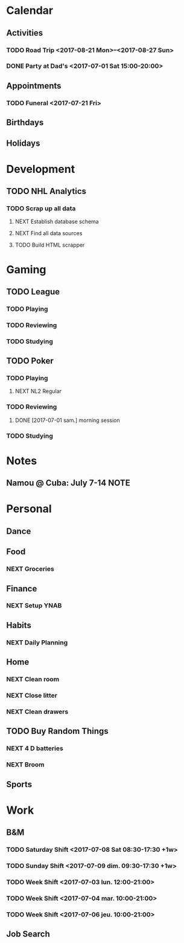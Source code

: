 * Calendar
:PROPERTIES:
:CATEGORY: Calendar
:END:
** Activities
*** TODO Road Trip <2017-08-21 Mon>--<2017-08-27 Sun>
*** DONE Party at Dad's <2017-07-01 Sat 15:00-20:00>
CLOSED: [2017-07-02 dim. 18:53]
** Appointments
*** TODO Funeral <2017-07-21 Fri> 
** Birthdays
** Holidays
* Development
:PROPERTIES:
:CATEGORY: Projects
:END:
** TODO NHL Analytics
*** TODO Scrap up all data
**** NEXT Establish database schema
**** NEXT Find all data sources
**** TODO Build HTML scrapper
* Gaming
:PROPERTIES:
:CATEGORY: Gaming
:END:
** TODO League
:PROPERTIES:
:CATEGORY: League
:END:
*** TODO Playing
*** TODO Reviewing
*** TODO Studying
** TODO Poker
:PROPERTIES:
:CATEGORY: Poker
:END:
*** TODO Playing
**** NEXT NL2 Regular
:LOGBOOK:
CLOCK: [2017-07-01 sam. 14:07]--[2017-07-01 sam. 14:40] =>  0:33
CLOCK: [2017-07-01 sam. 10:26]--[2017-07-01 sam. 11:11] =>  0:45
:END:
*** TODO Reviewing
**** DONE [2017-07-01 sam.] morning session
CLOSED: [2017-07-01 sam. 14:07]
:LOGBOOK:
CLOCK: [2017-07-01 sam. 12:10]--[2017-07-01 sam. 12:43] =>  0:33
:END:
*** TODO Studying
* Notes
** Namou @ Cuba: July 7-14                                            :NOTE:
* Personal
:PROPERTIES:
:CATEGORY: Self
:END:
** Dance
** Food
*** NEXT Groceries
** Finance
*** NEXT Setup YNAB
** Habits
*** NEXT Daily Planning
SCHEDULED: <2017-07-03 lun. .+1d/3d>
:PROPERTIES:
:STYLE: habit
:REPEAT_TO_STATE: NEXT
:LAST_REPEAT: [2017-07-02 dim. 18:55]
:END:
:LOGBOOK:
- State "DONE"       from "NEXT"       [2017-07-02 dim. 18:55]
CLOCK: [2017-07-02 dim. 18:37]--[2017-07-02 dim. 18:55] =>  0:18
- State "DONE"       from "NEXT"       [2017-07-01 Sat 09:23]
CLOCK: [2017-07-01 Sat 09:06]--[2017-07-01 Sat 09:22] =>  0:16
:END:
** Home     
*** NEXT Clean room
:LOGBOOK:
CLOCK: [2017-07-02 dim. 18:56]--[2017-07-02 dim. 19:23] =>  0:27
:END:
*** NEXT Close litter
*** NEXT Clean drawers
** TODO Buy Random Things
*** NEXT 4 D batteries
*** NEXT Broom
** Sports
* Work
:PROPERTIES:
:CATEGORY: Work
:END:
** B&M
*** TODO Saturday Shift <2017-07-08 Sat 08:30-17:30 +1w>
:PROPERTIES:
:LAST_REPEAT: [2017-07-01 Sat 09:18]
:END:
:LOGBOOK:
- State "CANCELLED"  from "TODO"       [2017-07-01 Sat 09:18]
:END:
*** TODO Sunday Shift <2017-07-09 dim. 09:30-17:30 +1w>
:PROPERTIES:
:LAST_REPEAT: [2017-07-02 dim. 18:48]
:END:
:LOGBOOK:
- State "DONE"       from "TODO"       [2017-07-02 dim. 18:48]
:END:
*** TODO Week Shift <2017-07-03 lun. 12:00-21:00> 
*** TODO Week Shift <2017-07-04 mar. 10:00-21:00> 
*** TODO Week Shift <2017-07-06 jeu. 10:00-21:00> 
** Job Search
